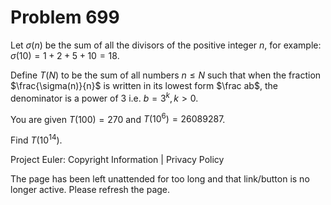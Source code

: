 *   Problem 699

   Let $\sigma(n)$ be the sum of all the divisors of the positive integer
   $n$, for example:
   $\sigma(10) = 1+2+5+10 = 18$.

   Define $T(N)$ to be the sum of all numbers $n \le N$ such that when the
   fraction $\frac{\sigma(n)}{n}$ is written in its lowest form $\frac ab$,
   the denominator is a power of 3 i.e. $b = 3^k, k > 0$.

   You are given $T(100) = 270$ and $T(10^6) = 26089287$.

   Find $T(10^{14})$.

   Project Euler: Copyright Information | Privacy Policy

   The page has been left unattended for too long and that link/button is no
   longer active. Please refresh the page.
